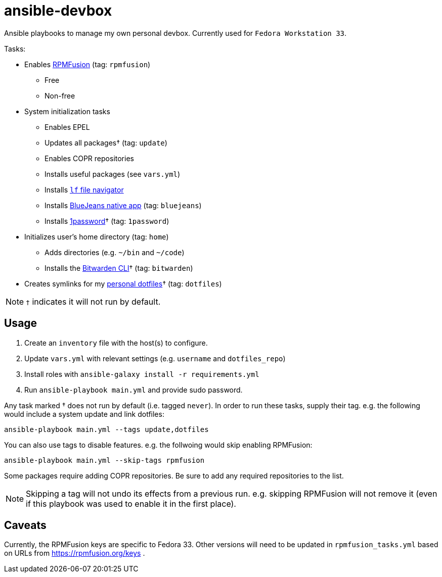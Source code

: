 = ansible-devbox

Ansible playbooks to manage my own personal devbox.
Currently used for `Fedora Workstation 33`.

.Tasks:
* Enables https://rpmfusion.org[RPMFusion] (tag: `rpmfusion`)
** Free
** Non-free
* System initialization tasks
** Enables EPEL
** Updates all packages† (tag: `update`)
** Enables COPR repositories
** Installs useful packages (see `vars.yml`)
** Installs https://github.com/gokcehan/lf[`lf` file navigator]
** Installs https://www.bluejeans.com/downloads[BlueJeans native app] (tag: `bluejeans`)
** Installs https://support.1password.com/getting-started-linux/[1password]† (tag: `1password`)
* Initializes user's home directory (tag: `home`)
** Adds directories (e.g. `~/bin` and `~/code`)
** Installs the https://bitwarden.com/help/article/cli/[Bitwarden CLI]† (tag: `bitwarden`)
* Creates symlinks for my https://github.com/gjbianco/dotfiles[personal dotfiles]† (tag: `dotfiles`)

NOTE: `†` indicates it will not run by default.

== Usage

1. Create an `inventory` file with the host(s) to configure.
1. Update `vars.yml` with relevant settings (e.g. `username` and `dotfiles_repo`)
1. Install roles with `ansible-galaxy install -r requirements.yml`
1. Run `ansible-playbook main.yml` and provide sudo password.

Any task marked † does not run by default (i.e. tagged `never`).
In order to run these tasks, supply their tag.
e.g. the following would include a system update and link dotfiles:

```
ansible-playbook main.yml --tags update,dotfiles
```

You can also use tags to disable features.
e.g. the follwoing would skip enabling RPMFusion:

```
ansible-playbook main.yml --skip-tags rpmfusion
```

Some packages require adding COPR repositories.
Be sure to add any required repositories to the list.

NOTE: Skipping a tag will not undo its effects from a previous run.
e.g. skipping RPMFusion will not remove it (even if this playbook was used to enable it in the first place).

== Caveats

Currently, the RPMFusion keys are specific to Fedora 33.
Other versions will need to be updated in `rpmfusion_tasks.yml` based on URLs from https://rpmfusion.org/keys .
